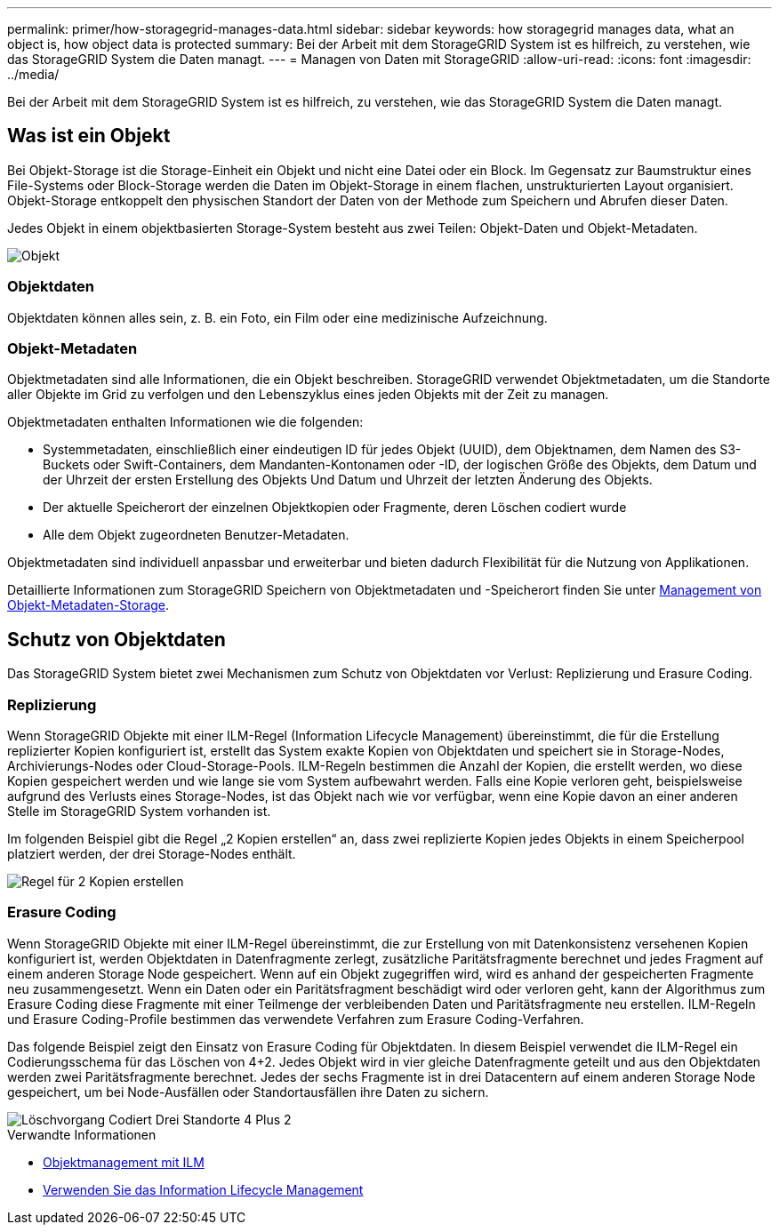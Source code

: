 ---
permalink: primer/how-storagegrid-manages-data.html 
sidebar: sidebar 
keywords: how storagegrid manages data, what an object is, how object data is protected 
summary: Bei der Arbeit mit dem StorageGRID System ist es hilfreich, zu verstehen, wie das StorageGRID System die Daten managt. 
---
= Managen von Daten mit StorageGRID
:allow-uri-read: 
:icons: font
:imagesdir: ../media/


[role="lead"]
Bei der Arbeit mit dem StorageGRID System ist es hilfreich, zu verstehen, wie das StorageGRID System die Daten managt.



== Was ist ein Objekt

Bei Objekt-Storage ist die Storage-Einheit ein Objekt und nicht eine Datei oder ein Block. Im Gegensatz zur Baumstruktur eines File-Systems oder Block-Storage werden die Daten im Objekt-Storage in einem flachen, unstrukturierten Layout organisiert. Objekt-Storage entkoppelt den physischen Standort der Daten von der Methode zum Speichern und Abrufen dieser Daten.

Jedes Objekt in einem objektbasierten Storage-System besteht aus zwei Teilen: Objekt-Daten und Objekt-Metadaten.

image::../media/object_conceptual_drawing.png[Objekt]



=== Objektdaten

Objektdaten können alles sein, z. B. ein Foto, ein Film oder eine medizinische Aufzeichnung.



=== Objekt-Metadaten

Objektmetadaten sind alle Informationen, die ein Objekt beschreiben. StorageGRID verwendet Objektmetadaten, um die Standorte aller Objekte im Grid zu verfolgen und den Lebenszyklus eines jeden Objekts mit der Zeit zu managen.

Objektmetadaten enthalten Informationen wie die folgenden:

* Systemmetadaten, einschließlich einer eindeutigen ID für jedes Objekt (UUID), dem Objektnamen, dem Namen des S3-Buckets oder Swift-Containers, dem Mandanten-Kontonamen oder -ID, der logischen Größe des Objekts, dem Datum und der Uhrzeit der ersten Erstellung des Objekts Und Datum und Uhrzeit der letzten Änderung des Objekts.
* Der aktuelle Speicherort der einzelnen Objektkopien oder Fragmente, deren Löschen codiert wurde
* Alle dem Objekt zugeordneten Benutzer-Metadaten.


Objektmetadaten sind individuell anpassbar und erweiterbar und bieten dadurch Flexibilität für die Nutzung von Applikationen.

Detaillierte Informationen zum StorageGRID Speichern von Objektmetadaten und -Speicherort finden Sie unter xref:../admin/managing-object-metadata-storage.adoc[Management von Objekt-Metadaten-Storage].



== Schutz von Objektdaten

Das StorageGRID System bietet zwei Mechanismen zum Schutz von Objektdaten vor Verlust: Replizierung und Erasure Coding.



=== Replizierung

Wenn StorageGRID Objekte mit einer ILM-Regel (Information Lifecycle Management) übereinstimmt, die für die Erstellung replizierter Kopien konfiguriert ist, erstellt das System exakte Kopien von Objektdaten und speichert sie in Storage-Nodes, Archivierungs-Nodes oder Cloud-Storage-Pools. ILM-Regeln bestimmen die Anzahl der Kopien, die erstellt werden, wo diese Kopien gespeichert werden und wie lange sie vom System aufbewahrt werden. Falls eine Kopie verloren geht, beispielsweise aufgrund des Verlusts eines Storage-Nodes, ist das Objekt nach wie vor verfügbar, wenn eine Kopie davon an einer anderen Stelle im StorageGRID System vorhanden ist.

Im folgenden Beispiel gibt die Regel „2 Kopien erstellen“ an, dass zwei replizierte Kopien jedes Objekts in einem Speicherpool platziert werden, der drei Storage-Nodes enthält.

image::../media/ilm_replication_make_2_copies.png[Regel für 2 Kopien erstellen]



=== Erasure Coding

Wenn StorageGRID Objekte mit einer ILM-Regel übereinstimmt, die zur Erstellung von mit Datenkonsistenz versehenen Kopien konfiguriert ist, werden Objektdaten in Datenfragmente zerlegt, zusätzliche Paritätsfragmente berechnet und jedes Fragment auf einem anderen Storage Node gespeichert. Wenn auf ein Objekt zugegriffen wird, wird es anhand der gespeicherten Fragmente neu zusammengesetzt. Wenn ein Daten oder ein Paritätsfragment beschädigt wird oder verloren geht, kann der Algorithmus zum Erasure Coding diese Fragmente mit einer Teilmenge der verbleibenden Daten und Paritätsfragmente neu erstellen. ILM-Regeln und Erasure Coding-Profile bestimmen das verwendete Verfahren zum Erasure Coding-Verfahren.

Das folgende Beispiel zeigt den Einsatz von Erasure Coding für Objektdaten. In diesem Beispiel verwendet die ILM-Regel ein Codierungsschema für das Löschen von 4+2. Jedes Objekt wird in vier gleiche Datenfragmente geteilt und aus den Objektdaten werden zwei Paritätsfragmente berechnet. Jedes der sechs Fragmente ist in drei Datacentern auf einem anderen Storage Node gespeichert, um bei Node-Ausfällen oder Standortausfällen ihre Daten zu sichern.

image::../media/ec_three_sites_4_plus_2.png[Löschvorgang Codiert Drei Standorte 4 Plus 2]

.Verwandte Informationen
* xref:../ilm/index.adoc[Objektmanagement mit ILM]
* xref:using-information-lifecycle-management.adoc[Verwenden Sie das Information Lifecycle Management]

